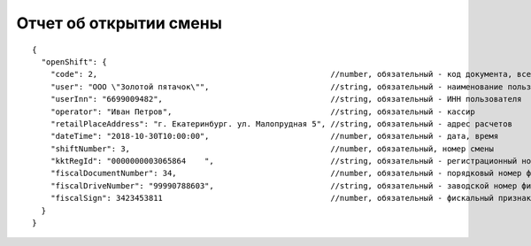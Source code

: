 Отчет об открытии смены
=======================

::

  {
    "openShift": {
      "code": 2,                                                  //number, обязательный - код документа, всегда равен 2
      "user": "ООО \"Золотой пятачок\"",                          //string, обязательный - наименование пользователя
      "userInn": "6699009482",                                    //string, обязательный - ИНН пользователя
      "operator": "Иван Петров",                                  //string, обязательный - кассир
      "retailPlaceAddress": "г. Екатеринбург. ул. Малопрудная 5", //string, обязательный - адрес расчетов
      "dateTime": "2018-10-30T10:00:00",                          //number, обязательный - дата, время
      "shiftNumber": 3,                                           //number, обязательный, номер смены
      "kktRegId": "0000000003065864    ",                         //string, обязательный - регистрационный номер ККТ
      "fiscalDocumentNumber": 34,                                 //number, обязательный - порядковый номер фискального документа
      "fiscalDriveNumber": "99990788603",                         //string, обязательный - заводской номер фискального накопителя
      "fiscalSign": 3423453811                                    //number, обязательный - фискальный признак документа
    }
  }
